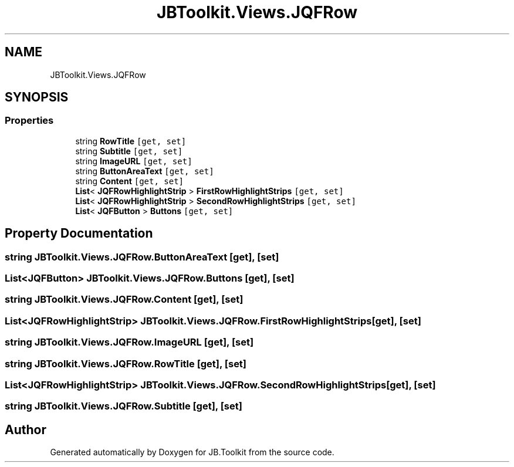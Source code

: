 .TH "JBToolkit.Views.JQFRow" 3 "Mon Aug 31 2020" "JB.Toolkit" \" -*- nroff -*-
.ad l
.nh
.SH NAME
JBToolkit.Views.JQFRow
.SH SYNOPSIS
.br
.PP
.SS "Properties"

.in +1c
.ti -1c
.RI "string \fBRowTitle\fP\fC [get, set]\fP"
.br
.ti -1c
.RI "string \fBSubtitle\fP\fC [get, set]\fP"
.br
.ti -1c
.RI "string \fBImageURL\fP\fC [get, set]\fP"
.br
.ti -1c
.RI "string \fBButtonAreaText\fP\fC [get, set]\fP"
.br
.ti -1c
.RI "string \fBContent\fP\fC [get, set]\fP"
.br
.ti -1c
.RI "\fBList\fP< \fBJQFRowHighlightStrip\fP > \fBFirstRowHighlightStrips\fP\fC [get, set]\fP"
.br
.ti -1c
.RI "\fBList\fP< \fBJQFRowHighlightStrip\fP > \fBSecondRowHighlightStrips\fP\fC [get, set]\fP"
.br
.ti -1c
.RI "\fBList\fP< \fBJQFButton\fP > \fBButtons\fP\fC [get, set]\fP"
.br
.in -1c
.SH "Property Documentation"
.PP 
.SS "string JBToolkit\&.Views\&.JQFRow\&.ButtonAreaText\fC [get]\fP, \fC [set]\fP"

.SS "\fBList\fP<\fBJQFButton\fP> JBToolkit\&.Views\&.JQFRow\&.Buttons\fC [get]\fP, \fC [set]\fP"

.SS "string JBToolkit\&.Views\&.JQFRow\&.Content\fC [get]\fP, \fC [set]\fP"

.SS "\fBList\fP<\fBJQFRowHighlightStrip\fP> JBToolkit\&.Views\&.JQFRow\&.FirstRowHighlightStrips\fC [get]\fP, \fC [set]\fP"

.SS "string JBToolkit\&.Views\&.JQFRow\&.ImageURL\fC [get]\fP, \fC [set]\fP"

.SS "string JBToolkit\&.Views\&.JQFRow\&.RowTitle\fC [get]\fP, \fC [set]\fP"

.SS "\fBList\fP<\fBJQFRowHighlightStrip\fP> JBToolkit\&.Views\&.JQFRow\&.SecondRowHighlightStrips\fC [get]\fP, \fC [set]\fP"

.SS "string JBToolkit\&.Views\&.JQFRow\&.Subtitle\fC [get]\fP, \fC [set]\fP"


.SH "Author"
.PP 
Generated automatically by Doxygen for JB\&.Toolkit from the source code\&.
